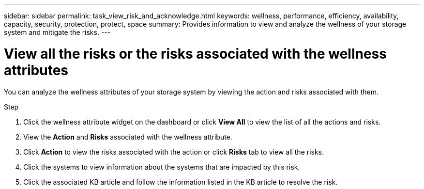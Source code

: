 ---
sidebar: sidebar
permalink: task_view_risk_and_acknowledge.html
keywords: wellness, performance, efficiency, availability, capacity, security, protection, protect, space
summary: Provides information to view and analyze the wellness of your storage system and mitigate the risks.
---

= View all the risks or the risks associated with the wellness attributes
:toc: macro
:toclevels: 1
:hardbreaks:
:nofooter:
:icons: font
:linkattrs:
:imagesdir: ./media/

[.lead]
You can analyze the wellness attributes of your storage system by viewing the action and risks associated with them.

.Step
. Click the wellness attribute widget on the dashboard or click *View All* to view the list of all the actions and risks.
. View the *Action* and *Risks* associated with the wellness attribute.
. Click *Action* to view the risks associated with the action or click *Risks* tab to view all the risks.
. Click the systems to view information about the systems that are impacted by this risk.
. Click the associated KB article and follow the information listed in the KB article to resolve the risk.

